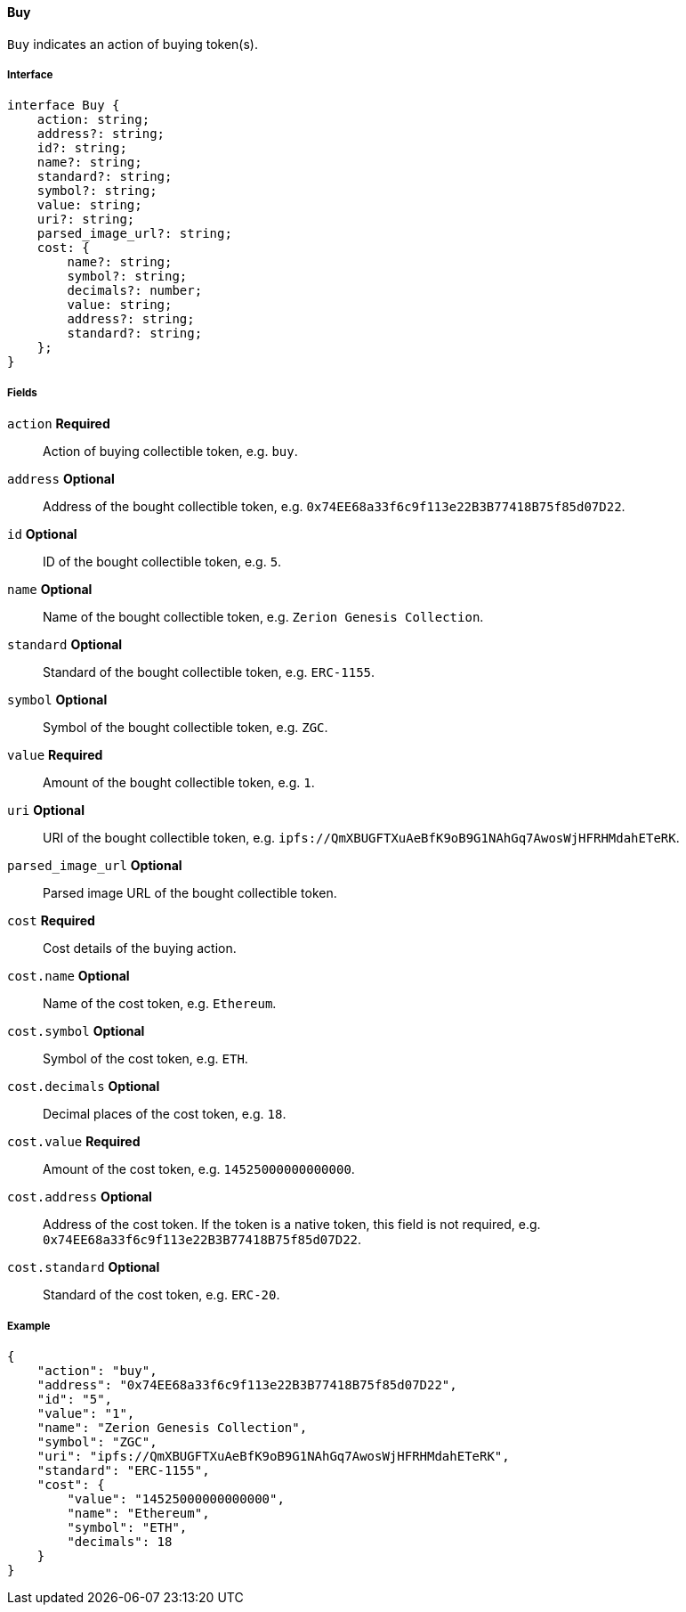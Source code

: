 ==== Buy

`Buy` indicates an action of buying token(s).

===== Interface

[,typescript]
----
interface Buy {
    action: string;
    address?: string;
    id?: string;
    name?: string;
    standard?: string;
    symbol?: string;
    value: string;
    uri?: string;
    parsed_image_url?: string;
    cost: {
        name?: string;
        symbol?: string;
        decimals?: number;
        value: string;
        address?: string;
        standard?: string;
    };
}
----

===== Fields

`action` *Required*:: Action of buying collectible token, e.g. `buy`.
`address` *Optional*:: Address of the bought collectible token, e.g. `0x74EE68a33f6c9f113e22B3B77418B75f85d07D22`.
`id` *Optional*:: ID of the bought collectible token, e.g. `5`.
`name` *Optional*:: Name of the bought collectible token, e.g. `Zerion Genesis Collection`.
`standard` *Optional*:: Standard of the bought collectible token, e.g. `ERC-1155`.
`symbol` *Optional*:: Symbol of the bought collectible token, e.g. `ZGC`.
`value` *Required*:: Amount of the bought collectible token, e.g. `1`.
`uri` *Optional*:: URI of the bought collectible token, e.g. `ipfs://QmXBUGFTXuAeBfK9oB9G1NAhGq7AwosWjHFRHMdahETeRK`.
`parsed_image_url` *Optional*:: Parsed image URL of the bought collectible token.
`cost` *Required*:: Cost details of the buying action.
`cost.name` *Optional*:: Name of the cost token, e.g. `Ethereum`.
`cost.symbol` *Optional*:: Symbol of the cost token, e.g. `ETH`.
`cost.decimals` *Optional*:: Decimal places of the cost token, e.g. `18`.
`cost.value` *Required*:: Amount of the cost token, e.g. `14525000000000000`.
`cost.address` *Optional*:: Address of the cost token. If the token is a native token, this field is not required, e.g. `0x74EE68a33f6c9f113e22B3B77418B75f85d07D22`.
`cost.standard` *Optional*:: Standard of the cost token, e.g. `ERC-20`.

===== Example

[,json]
----
{
    "action": "buy",
    "address": "0x74EE68a33f6c9f113e22B3B77418B75f85d07D22",
    "id": "5",
    "value": "1",
    "name": "Zerion Genesis Collection",
    "symbol": "ZGC",
    "uri": "ipfs://QmXBUGFTXuAeBfK9oB9G1NAhGq7AwosWjHFRHMdahETeRK",
    "standard": "ERC-1155",
    "cost": {
        "value": "14525000000000000",
        "name": "Ethereum",
        "symbol": "ETH",
        "decimals": 18
    }
}
----
